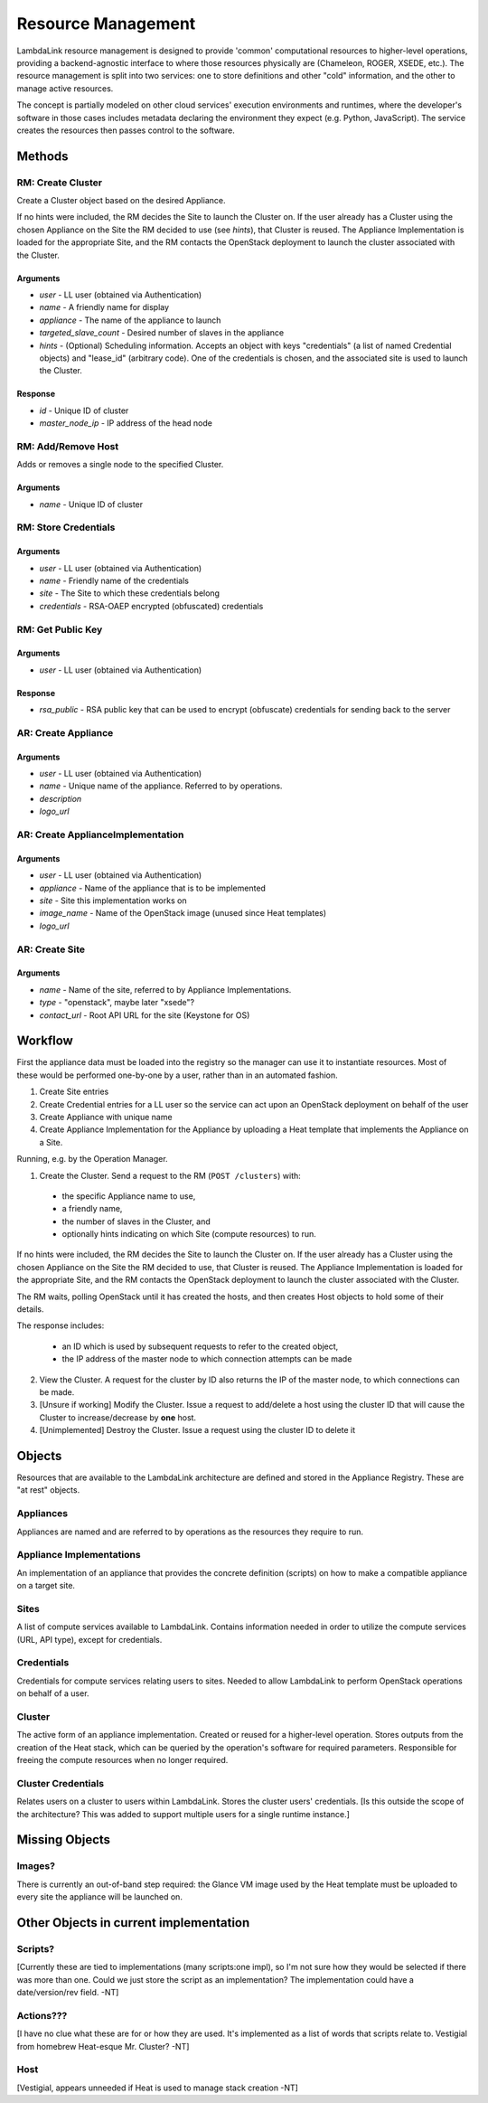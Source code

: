 ===================================
Resource Management
===================================

LambdaLink resource management is designed to provide 'common' computational resources to higher-level operations, providing a backend-agnostic interface to where those resources physically are (Chameleon, ROGER, XSEDE, etc.). The resource management is split into two services: one to store definitions and other "cold" information, and the other to manage active resources.

The concept is partially modeled on other cloud services' execution environments and runtimes, where the developer's software in those cases includes metadata declaring the environment they expect (e.g. Python, JavaScript). The service creates the resources then passes control to the software.

----------------------------------
Methods
----------------------------------

RM: Create Cluster
=====================

Create a Cluster object based on the desired Appliance.

If no hints were included, the RM decides the Site to launch the Cluster on. If the user already has a Cluster using the chosen Appliance on the Site the RM decided to use (see *hints*), that Cluster is reused. The Appliance Implementation is loaded for the appropriate Site, and the RM contacts the OpenStack deployment to launch the cluster associated with the Cluster.

Arguments
-----------

* *user* - LL user (obtained via Authentication)
* *name* - A friendly name for display
* *appliance* - The name of the appliance to launch
* *targeted_slave_count* - Desired number of slaves in the appliance
* *hints* - (Optional) Scheduling information. Accepts an object with keys "credentials" (a list of named Credential objects) and "lease_id" (arbitrary code). One of the credentials is chosen, and the associated site is used to launch the Cluster.

Response
-----------

* *id* - Unique ID of cluster
* *master_node_ip* - IP address of the head node


RM: Add/Remove Host
=====================

Adds or removes a single node to the specified Cluster.

Arguments
-----------

* *name* - Unique ID of cluster


RM: Store Credentials
=========================

Arguments
-------------
* *user* - LL user (obtained via Authentication)
* *name* - Friendly name of the credentials
* *site* - The Site to which these credentials belong
* *credentials* - RSA-OAEP encrypted (obfuscated) credentials


RM: Get Public Key
=====================

Arguments
-------------
* *user* - LL user (obtained via Authentication)

Response
-------------
* *rsa_public* - RSA public key that can be used to encrypt (obfuscate) credentials for sending back to the server


AR: Create Appliance
=========================

Arguments
-------------
* *user* - LL user (obtained via Authentication)
* *name* - Unique name of the appliance. Referred to by operations.
* *description*
* *logo_url*


AR: Create ApplianceImplementation
=========================================

Arguments
-------------
* *user* - LL user (obtained via Authentication)
* *appliance* - Name of the appliance that is to be implemented
* *site* - Site this implementation works on
* *image_name* - Name of the OpenStack image (unused since Heat templates)
* *logo_url*


AR: Create Site
==================

Arguments
-------------
* *name* - Name of the site, referred to by Appliance Implementations.
* *type* - "openstack", maybe later "xsede"?
* *contact_url* - Root API URL for the site (Keystone for OS)


----------------------------------
Workflow
----------------------------------

First the appliance data must be loaded into the registry so the manager can use it to instantiate resources. Most of these would be performed one-by-one by a user, rather than in an automated fashion.

1. Create Site entries
2. Create Credential entries for a LL user so the service can act upon an OpenStack deployment on behalf of the user
3. Create Appliance with unique name
4. Create Appliance Implementation for the Appliance by uploading a Heat template that implements the Appliance on a Site.

Running, e.g. by the Operation Manager.

1. Create the Cluster. Send a request to the RM (``POST /clusters``) with:

  * the specific Appliance name to use,
  * a friendly name,
  * the number of slaves in the Cluster, and
  * optionally hints indicating on which Site (compute resources) to run.

If no hints were included, the RM decides the Site to launch the Cluster on. If the user already has a Cluster using the chosen Appliance on the Site the RM decided to use, that Cluster is reused. The Appliance Implementation is loaded for the appropriate Site, and the RM contacts the OpenStack deployment to launch the cluster associated with the Cluster.

The RM waits, polling OpenStack until it has created the hosts, and then creates Host objects to hold some of their details.

The response includes:

  * an ID which is used by subsequent requests to refer to the created object,
  * the IP address of the master node to which connection attempts can be made

2. View the Cluster. A request for the cluster by ID also returns the IP of the master node, to which connections can be made.

3. [Unsure if working] Modify the Cluster. Issue a request to add/delete a host using the cluster ID that will cause the Cluster to increase/decrease by **one** host.

4. [Unimplemented] Destroy the Cluster. Issue a request using the cluster ID to delete it


----------
Objects
----------

Resources that are available to the LambdaLink architecture are defined and stored in the Appliance Registry. These are "at rest" objects.

Appliances
===============

Appliances are named and are referred to by operations as the resources they require to run.


Appliance Implementations
==============================

An implementation of an appliance that provides the concrete definition (scripts) on how to make a compatible appliance on a target site.


Sites
===============

A list of compute services available to LambdaLink. Contains information needed in order to utilize the compute services (URL, API type), except for credentials.


Credentials
==================

Credentials for compute services relating users to sites. Needed to allow LambdaLink to perform OpenStack operations on behalf of a user.


Cluster
=========

The active form of an appliance implementation. Created or reused for a higher-level operation.  Stores outputs from the creation of the Heat stack, which can be queried by the operation's software for required parameters. Responsible for freeing the compute resources when no longer required.


Cluster Credentials
======================

Relates users on a cluster to users within LambdaLink. Stores the cluster users' credentials. [Is this outside the scope of the architecture? This was added to support multiple users for a single runtime instance.]

------------------------------------------
Missing Objects
------------------------------------------

Images?
==========

There is currently an out-of-band step required: the Glance VM image used by the Heat template must be uploaded to every site the appliance will be launched on.


------------------------------------------
Other Objects in current implementation
------------------------------------------

Scripts?
===============

[Currently these are tied to implementations (many scripts:one impl), so I'm not sure how they would be selected if there was more than one. Could we just store the script as an implementation? The implementation could have a date/version/rev field. -NT]


Actions???
===============

[I have no clue what these are for or how they are used. It's implemented as a list of words that scripts relate to. Vestigial from homebrew Heat-esque Mr. Cluster? -NT]


Host
=========

[Vestigial, appears unneeded if Heat is used to manage stack creation -NT]

